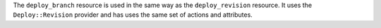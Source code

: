 .. The contents of this file are included in multiple topics.
.. This file should not be changed in a way that hinders its ability to appear in multiple documentation sets.


The ``deploy_branch`` resource is used in the same way as the ``deploy_revision`` resource. It uses the ``Deploy::Revision`` provider and has uses the same set of actions and attributes.
